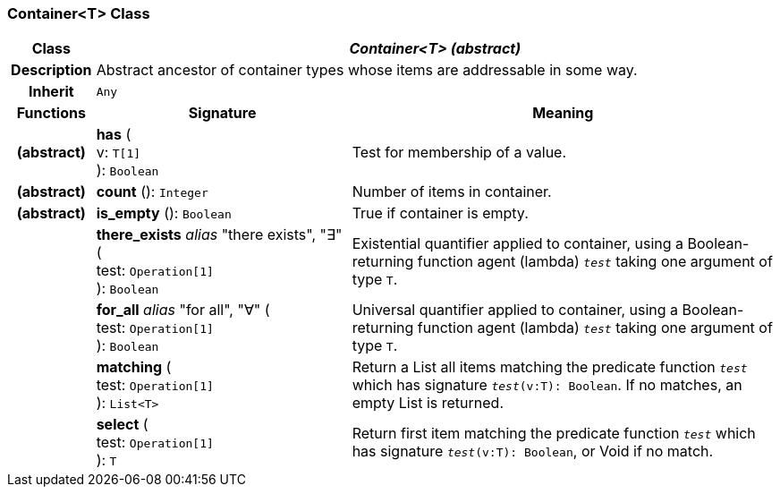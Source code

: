 === Container<T> Class

[cols="^1,3,5"]
|===
h|*Class*
2+^h|*_Container<T> (abstract)_*

h|*Description*
2+a|Abstract ancestor of container types whose items are addressable in some way.

h|*Inherit*
2+|`Any`

h|*Functions*
^h|*Signature*
^h|*Meaning*

h|(abstract)
|*has* ( +
v: `T[1]` +
): `Boolean`
a|Test for membership of a value.

h|(abstract)
|*count* (): `Integer`
a|Number of items in container.

h|(abstract)
|*is_empty* (): `Boolean`
a|True if container is empty.

h|
|*there_exists* _alias_ "there exists", "∃" ( +
test: `Operation[1]` +
): `Boolean`
a|Existential quantifier applied to container, using a Boolean-returning function agent (lambda) `_test_` taking one argument of type `T`.

h|
|*for_all* _alias_ "for all", "∀" ( +
test: `Operation[1]` +
): `Boolean`
a|Universal quantifier applied to container, using a Boolean-returning function agent (lambda) `_test_` taking one argument of type `T`.

h|
|*matching* ( +
test: `Operation[1]` +
): `List<T>`
a|Return a List all items matching the predicate function `_test_` which has signature `_test_(v:T): Boolean`. If no matches, an empty List is returned.

h|
|*select* ( +
test: `Operation[1]` +
): `T`
a|Return first item matching the predicate function `_test_` which has signature `_test_(v:T): Boolean`, or Void if no match.
|===
